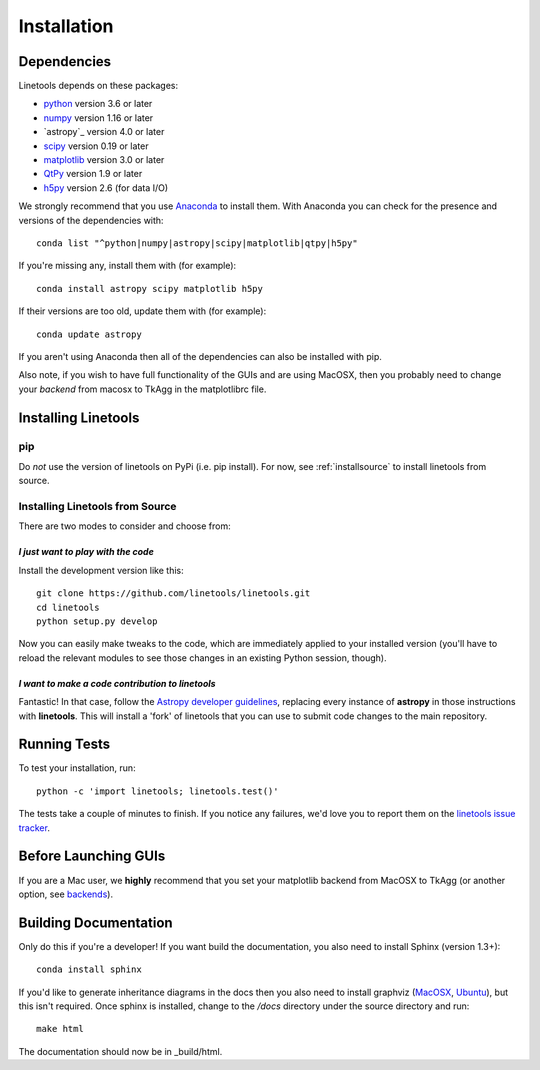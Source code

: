 ************
Installation
************

Dependencies
============

Linetools depends on these packages:

* `python <http://www.python.org/>`_ version 3.6 or later
* `numpy <http://www.numpy.org/>`_ version 1.16 or later
* `astropy`_ version 4.0 or later
* `scipy <http://www.scipy.org/>`_ version 0.19 or later
* `matplotlib <http://matplotlib.org/>`_  version 3.0 or later
* `QtPy <https://pypi.org/project/qtpy>`_ version 1.9 or later
* `h5py <https://www.h5py.org/>`_ version 2.6 (for data I/O)

We strongly recommend that you use `Anaconda
<https://www.continuum.io/downloads>`_ to install them. With Anaconda
you can check for the presence and versions of the dependencies with::

  conda list "^python|numpy|astropy|scipy|matplotlib|qtpy|h5py"

If you're missing any, install them with (for example)::

  conda install astropy scipy matplotlib h5py

If their versions are too old, update them with (for example)::

  conda update astropy

If you aren't using Anaconda then all of the dependencies can also be
installed with pip.

Also note, if you wish to have full functionality of the GUIs and are
using MacOSX, then you probably need to change
your *backend* from macosx to TkAgg in the matplotlibrc file.

Installing Linetools
====================

pip
---

Do *not* use the version of linetools on PyPi (i.e. pip install).
For now, see :ref:`installsource` to install linetools from source.

.. _installsource:

Installing Linetools from Source
--------------------------------

There are two modes to consider and choose from:

*I just want to play with the code*
+++++++++++++++++++++++++++++++++++

Install the development version like this::

    git clone https://github.com/linetools/linetools.git
    cd linetools
    python setup.py develop

Now you can easily make tweaks to the code, which are immediately
applied to your installed version (you'll have to reload the relevant
modules to see those changes in an existing Python session, though).

*I want to make a code contribution to linetools*
+++++++++++++++++++++++++++++++++++++++++++++++++

Fantastic! In that case, follow the `Astropy developer guidelines
<http://docs.astropy.org/en/stable/development/workflow/development_workflow.html>`_,
replacing every instance of **astropy** in those instructions with
**linetools**. This will install a 'fork' of linetools that you can
use to submit code changes to the main repository.


Running Tests
=============

To test your installation, run::

    python -c 'import linetools; linetools.test()'

The tests take a couple of minutes to finish. If you notice any
failures, we'd love you to report them on the `linetools issue tracker
<http://github.com/linetools/linetools/issues>`_.

Before Launching GUIs
=====================

If you are a Mac user, we **highly** recommend that you set your
matplotlib backend from MacOSX to TkAgg (or another option, see
`backends <http://matplotlib.org/faq/usage_faq.html#what-is-a-backend>`__).


Building Documentation
======================

Only do this if you're a developer! If you want build the
documentation, you also need to install Sphinx (version 1.3+)::

  conda install sphinx

If you'd like to generate inheritance diagrams in the docs then you
also need to install graphviz (`MacOSX
<http://www.graphviz.org/Download_macos.php>`_, `Ubuntu
<http://www.graphviz.org/Download_linux_ubuntu.php>`_), but this isn't
required. Once sphinx is installed, change to the `/docs` directory
under the source directory and run::

  make html

The documentation should now be in _build/html.
